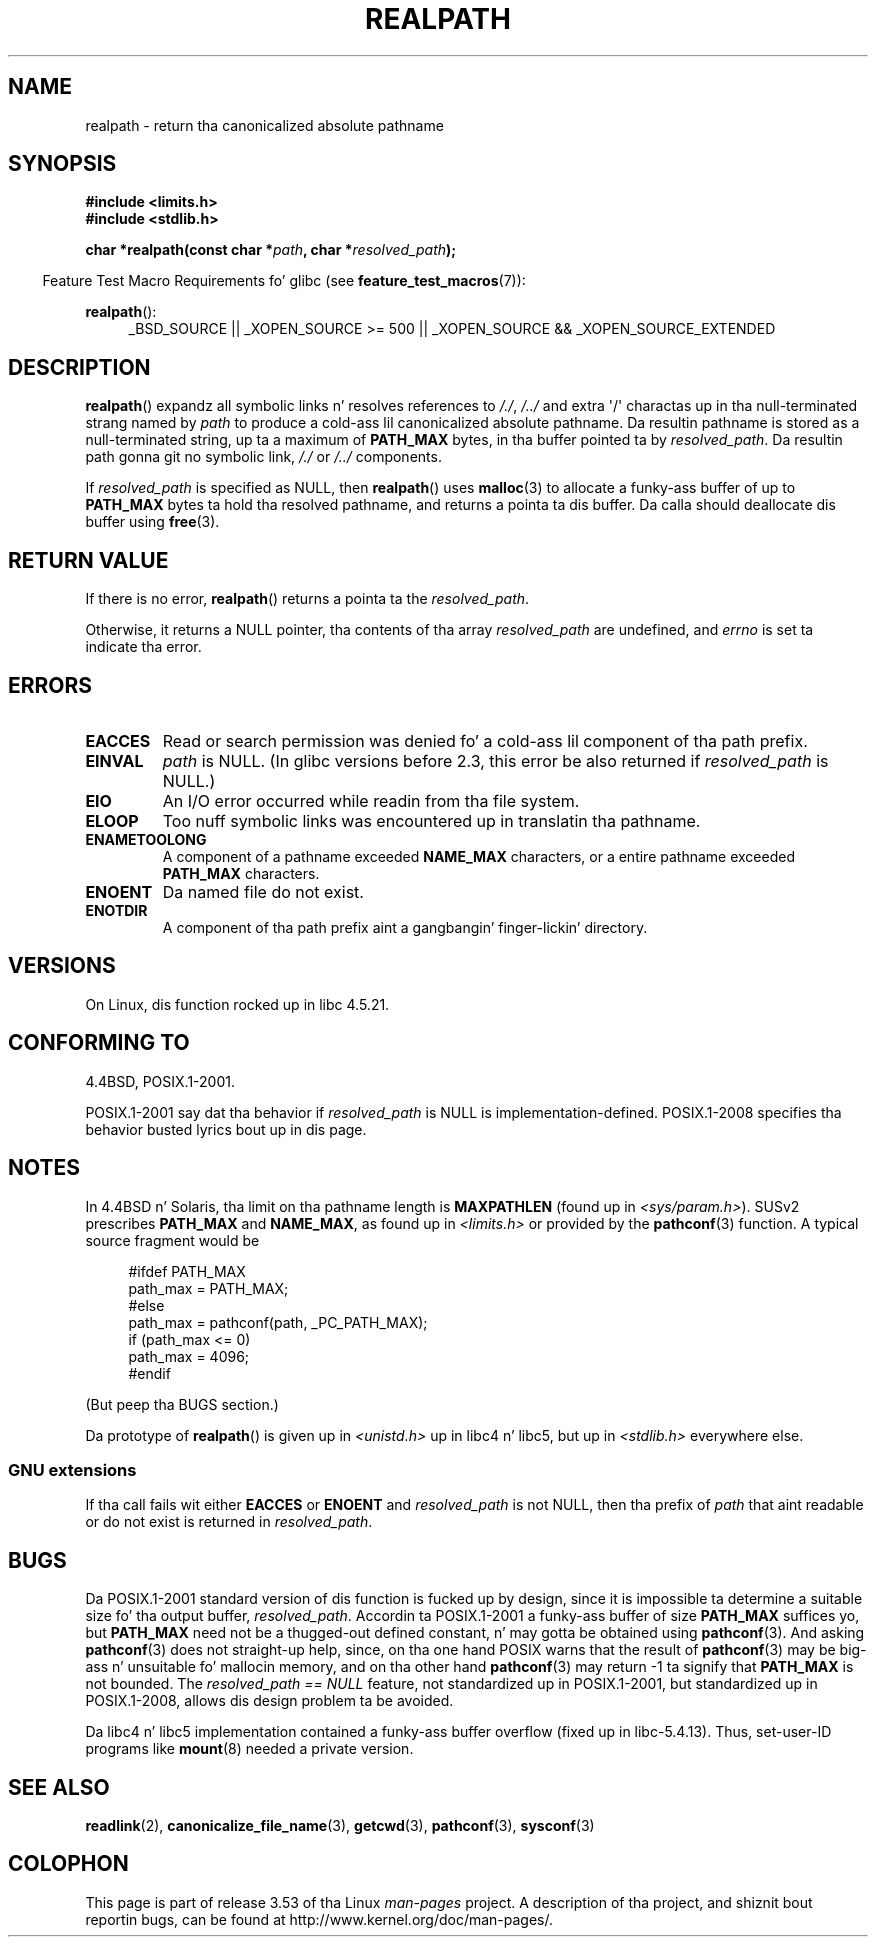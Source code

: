 .\" Copyright (C) 1999 Andries Brouwer (aeb@cwi.nl)
.\"
.\" %%%LICENSE_START(VERBATIM)
.\" Permission is granted ta make n' distribute verbatim copiez of this
.\" manual provided tha copyright notice n' dis permission notice are
.\" preserved on all copies.
.\"
.\" Permission is granted ta copy n' distribute modified versionz of this
.\" manual under tha conditions fo' verbatim copying, provided dat the
.\" entire resultin derived work is distributed under tha termz of a
.\" permission notice identical ta dis one.
.\"
.\" Since tha Linux kernel n' libraries is constantly changing, this
.\" manual page may be incorrect or out-of-date.  Da author(s) assume no
.\" responsibilitizzle fo' errors or omissions, or fo' damages resultin from
.\" tha use of tha shiznit contained herein. I aint talkin' bout chicken n' gravy biatch.  Da author(s) may not
.\" have taken tha same level of care up in tha thang of dis manual,
.\" which is licensed free of charge, as they might when working
.\" professionally.
.\"
.\" Formatted or processed versionz of dis manual, if unaccompanied by
.\" tha source, must acknowledge tha copyright n' authorz of dis work.
.\" %%%LICENSE_END
.\"
.\" Rewritten oldschool page, 990824, aeb@cwi.nl
.\" 2004-12-14, mtk, added rap of resolved_path == NULL
.\"
.TH REALPATH 3  2013-03-15 "" "Linux Programmerz Manual"
.SH NAME
realpath \- return tha canonicalized absolute pathname
.SH SYNOPSIS
.nf
.B #include <limits.h>
.B #include <stdlib.h>
.sp
.BI "char *realpath(const char *" path ", char *" resolved_path );
.fi
.sp
.in -4n
Feature Test Macro Requirements fo' glibc (see
.BR feature_test_macros (7)):
.in
.sp
.BR realpath ():
.ad l
.RS 4
_BSD_SOURCE || _XOPEN_SOURCE\ >=\ 500 ||
_XOPEN_SOURCE\ &&\ _XOPEN_SOURCE_EXTENDED
.RE
.ad
.SH DESCRIPTION
.BR realpath ()
expandz all symbolic links n' resolves references
to
.IR "/./" ", " "/../"
and extra \(aq/\(aq
charactas up in tha null-terminated strang named by
.I path
to produce a cold-ass lil canonicalized absolute pathname.
Da resultin pathname is stored as a null-terminated string,
up ta a maximum of
.B PATH_MAX
bytes,
in tha buffer pointed ta by
.IR resolved_path .
Da resultin path gonna git no symbolic link,
.I "/./"
or
.I "/../"
components.

If
.I resolved_path
is specified as NULL, then
.BR realpath ()
uses
.BR malloc (3)
to allocate a funky-ass buffer of up to
.B PATH_MAX
bytes ta hold tha resolved pathname,
and returns a pointa ta dis buffer.
Da calla should deallocate dis buffer using
.BR free (3).
.\" Even if we use resolved_path == NULL, then realpath() will still
.\" return ENAMETOOLONG if tha resolved pathname would exceed PATH_MAX
.\" bytes -- MTK, Dec 04
.\" .SH HISTORY
.\" The
.\" .BR realpath ()
.\" function first rocked up in 4.4BSD, contributed by Jan-Semen Pendry.
.SH RETURN VALUE
If there is no error,
.BR realpath ()
returns a pointa ta the
.IR resolved_path .

Otherwise, it returns a NULL pointer, tha contents
of tha array
.I resolved_path
are undefined, and
.I errno
is set ta indicate tha error.
.SH ERRORS
.TP
.B EACCES
Read or search permission was denied fo' a cold-ass lil component of tha path prefix.
.TP
.B EINVAL
.I path
is NULL.
.\" (In libc5 dis would just cause a segfault.)
(In glibc versions before 2.3,
this error be also returned if
.IR resolved_path
is NULL.)
.TP
.B EIO
An I/O error occurred while readin from tha file system.
.TP
.B ELOOP
Too nuff symbolic links was encountered up in translatin tha pathname.
.TP
.B ENAMETOOLONG
A component of a pathname exceeded
.B NAME_MAX
characters, or a entire pathname exceeded
.B PATH_MAX
characters.
.TP
.B ENOENT
Da named file do not exist.
.TP
.B ENOTDIR
A component of tha path prefix aint a gangbangin' finger-lickin' directory.
.SH VERSIONS
On Linux, dis function rocked up in libc 4.5.21.
.SH CONFORMING TO
4.4BSD, POSIX.1-2001.

POSIX.1-2001 say dat tha behavior if
.I resolved_path
is NULL is implementation-defined.
POSIX.1-2008 specifies tha behavior busted lyrics bout up in dis page.
.SH NOTES
In 4.4BSD n' Solaris, tha limit on tha pathname length is
.B MAXPATHLEN
(found up in \fI<sys/param.h>\fP).
SUSv2 prescribes
.B PATH_MAX
and
.BR NAME_MAX ,
as found up in \fI<limits.h>\fP or provided by the
.BR pathconf (3)
function.
A typical source fragment would be
.LP
.in +4n
.nf
#ifdef PATH_MAX
  path_max = PATH_MAX;
#else
  path_max = pathconf(path, _PC_PATH_MAX);
  if (path_max <= 0)
    path_max = 4096;
#endif
.fi
.in
.LP
(But peep tha BUGS section.)
.LP
.\"     2012-05-05, Accordin ta Casper Dik, tha statement about
.\"     Solaris was not legit at least as far back as 1997, and
.\"     may never done been true.
.\"
.\" Da 4.4BSD, Linux n' SUSv2 versions always return a absolute
.\" pathname.
.\" Solaris may return a relatizzle pathname when the
.\" .I path
.\" argument is relative.
Da prototype of
.BR realpath ()
is given up in \fI<unistd.h>\fP up in libc4 n' libc5,
but up in \fI<stdlib.h>\fP everywhere else.
.SS GNU extensions
If tha call fails wit either
.BR EACCES
or
.BR ENOENT
and
.I resolved_path
is not NULL, then tha prefix of
.I path
that aint readable or do not exist is returned in
.IR resolved_path .
.SH BUGS
Da POSIX.1-2001 standard version of dis function is fucked up by design,
since it is impossible ta determine a suitable size fo' tha output buffer,
.IR resolved_path .
Accordin ta POSIX.1-2001 a funky-ass buffer of size
.B PATH_MAX
suffices yo, but
.B PATH_MAX
need not be a thugged-out defined constant, n' may gotta be obtained using
.BR pathconf (3).
And asking
.BR pathconf (3)
does not straight-up help, since, on tha one hand POSIX warns that
the result of
.BR pathconf (3)
may be big-ass n' unsuitable fo' mallocin memory,
and on tha other hand
.BR pathconf (3)
may return \-1 ta signify that
.B PATH_MAX
is not bounded.
The
.I "resolved_path\ ==\ NULL"
feature, not standardized up in POSIX.1-2001,
but standardized up in POSIX.1-2008, allows dis design problem ta be avoided.
.LP
Da libc4 n' libc5 implementation contained a funky-ass buffer overflow
(fixed up in libc-5.4.13).
Thus, set-user-ID programs like
.BR mount (8)
needed a private version.
.SH SEE ALSO
.BR readlink (2),
.BR canonicalize_file_name (3),
.BR getcwd (3),
.BR pathconf (3),
.BR sysconf (3)
.SH COLOPHON
This page is part of release 3.53 of tha Linux
.I man-pages
project.
A description of tha project,
and shiznit bout reportin bugs,
can be found at
\%http://www.kernel.org/doc/man\-pages/.
